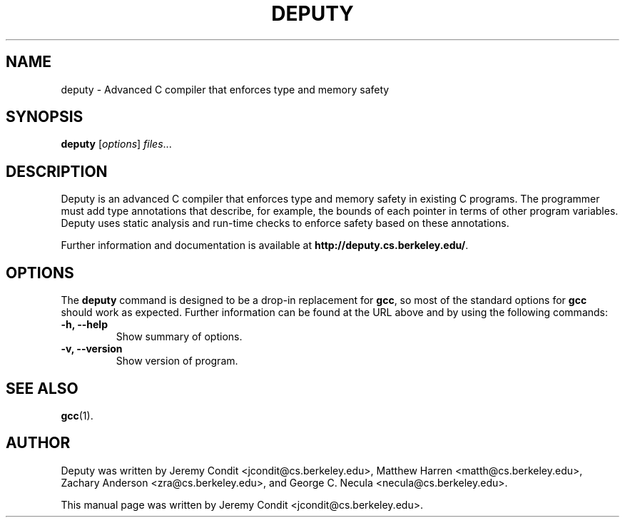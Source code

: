.\"                                      Hey, EMACS: -*- nroff -*-
.TH DEPUTY 1 "January 10, 2007"
.\" Please adjust this date whenever revising the manpage.
.\"
.\" Some roff macros, for reference:
.\" .nh        disable hyphenation
.\" .hy        enable hyphenation
.\" .ad l      left justify
.\" .ad b      justify to both left and right margins
.\" .nf        disable filling
.\" .fi        enable filling
.\" .br        insert line break
.\" .sp <n>    insert n+1 empty lines
.\" for manpage-specific macros, see man(7)
.SH NAME
deputy \- Advanced C compiler that enforces type and memory safety
.SH SYNOPSIS
.B deputy
.RI [ options ] " files" ...
.SH DESCRIPTION
.\" TeX users may be more comfortable with the \fB<whatever>\fP and
.\" \fI<whatever>\fP escape sequences to invode bold face and italics, 
.\" respectively.
Deputy is an advanced C compiler that enforces type and memory safety
in existing C programs.  The programmer must add type annotations that
describe, for example, the bounds of each pointer in terms of other
program variables.  Deputy uses static analysis and run-time checks to
enforce safety based on these annotations.
.PP
Further information and documentation is available at
\fBhttp://deputy.cs.berkeley.edu/\fP.
.SH OPTIONS
The \fBdeputy\fP command is designed to be a drop-in replacement for
\fBgcc\fP, so most of the standard options for \fBgcc\fP should work
as expected.  Further information can be found at the URL above and
by using the following commands:
.TP
.B \-h, \-\-help
Show summary of options.
.TP
.B \-v, \-\-version
Show version of program.
.SH SEE ALSO
.BR gcc (1).
.SH AUTHOR
Deputy was written by Jeremy Condit <jcondit@cs.berkeley.edu>, Matthew
Harren <matth@cs.berkeley.edu>, Zachary Anderson <zra@cs.berkeley.edu>,
and George C. Necula <necula@cs.berkeley.edu>.
.PP
This manual page was written by Jeremy Condit <jcondit@cs.berkeley.edu>.
